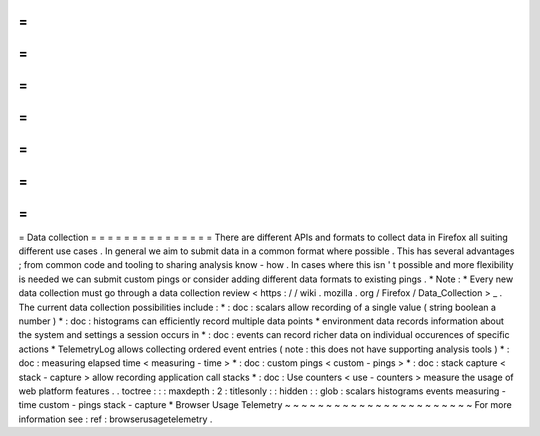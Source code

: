 =
=
=
=
=
=
=
=
=
=
=
=
=
=
=
Data
collection
=
=
=
=
=
=
=
=
=
=
=
=
=
=
=
There
are
different
APIs
and
formats
to
collect
data
in
Firefox
all
suiting
different
use
cases
.
In
general
we
aim
to
submit
data
in
a
common
format
where
possible
.
This
has
several
advantages
;
from
common
code
and
tooling
to
sharing
analysis
know
-
how
.
In
cases
where
this
isn
'
t
possible
and
more
flexibility
is
needed
we
can
submit
custom
pings
or
consider
adding
different
data
formats
to
existing
pings
.
*
Note
:
*
Every
new
data
collection
must
go
through
a
data
collection
review
<
https
:
/
/
wiki
.
mozilla
.
org
/
Firefox
/
Data_Collection
>
_
.
The
current
data
collection
possibilities
include
:
*
:
doc
:
scalars
allow
recording
of
a
single
value
(
string
boolean
a
number
)
*
:
doc
:
histograms
can
efficiently
record
multiple
data
points
*
environment
data
records
information
about
the
system
and
settings
a
session
occurs
in
*
:
doc
:
events
can
record
richer
data
on
individual
occurences
of
specific
actions
*
TelemetryLog
allows
collecting
ordered
event
entries
(
note
:
this
does
not
have
supporting
analysis
tools
)
*
:
doc
:
measuring
elapsed
time
<
measuring
-
time
>
*
:
doc
:
custom
pings
<
custom
-
pings
>
*
:
doc
:
stack
capture
<
stack
-
capture
>
allow
recording
application
call
stacks
*
:
doc
:
Use
counters
<
use
-
counters
>
measure
the
usage
of
web
platform
features
.
.
toctree
:
:
:
maxdepth
:
2
:
titlesonly
:
:
hidden
:
:
glob
:
scalars
histograms
events
measuring
-
time
custom
-
pings
stack
-
capture
*
Browser
Usage
Telemetry
~
~
~
~
~
~
~
~
~
~
~
~
~
~
~
~
~
~
~
~
~
~
~
For
more
information
see
:
ref
:
browserusagetelemetry
.

